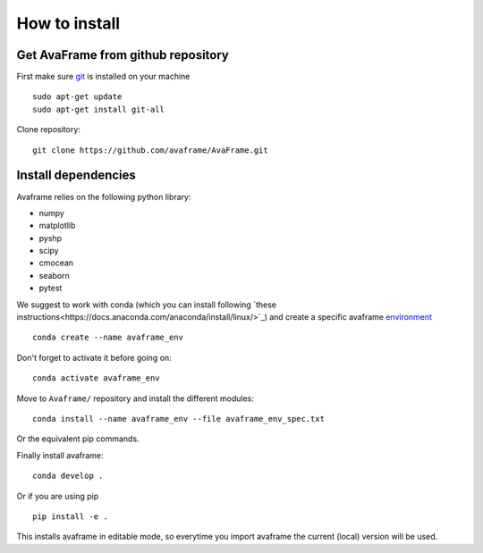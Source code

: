 How to install
================

Get AvaFrame from github repository
------------------------------------

First make sure `git <https://github.com/git-guides/install-git>`_ is installed on your machine ::

    sudo apt-get update
    sudo apt-get install git-all

Clone repository::

  git clone https://github.com/avaframe/AvaFrame.git


Install dependencies
---------------------

Avaframe relies on the following python library:

* numpy
* matplotlib
* pyshp
* scipy
* cmocean
* seaborn
* pytest

We suggest to work with conda (which you can install following `these instructions<https://docs.anaconda.com/anaconda/install/linux/>`_) 
and create a specific avaframe `environment <https://conda.io/projects/conda/en/latest/user-guide/concepts/environments.html>`_ ::

    conda create --name avaframe_env

Don't forget to activate it before going on::

    conda activate avaframe_env

Move to ``Avaframe/`` repository and install the different modules::

    conda install --name avaframe_env --file avaframe_env_spec.txt

Or the equivalent pip commands.

Finally install avaframe::

  conda develop .

Or if you are using pip ::

  pip install -e .

This installs avaframe in editable mode, so everytime you import avaframe the
current (local) version will be used.
